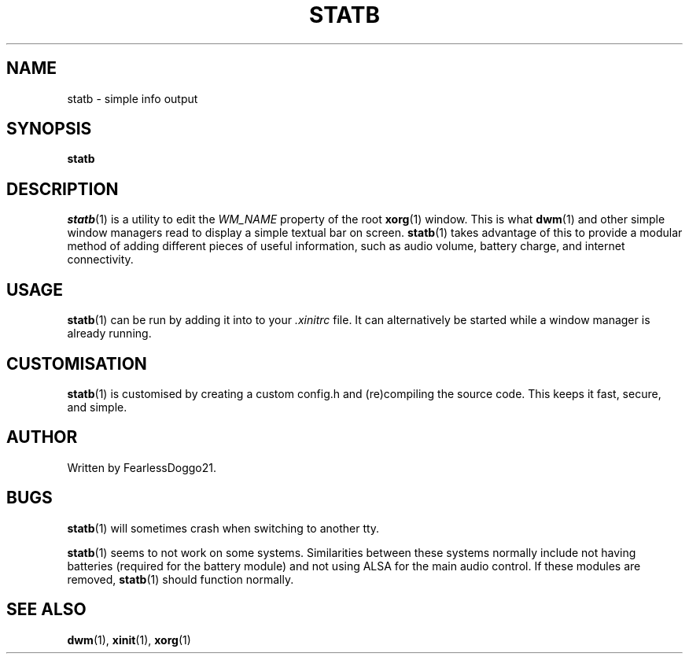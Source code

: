 .\" statb - simple info output
.\" Copyright (C) 2021-2022 FearlessDoggo21
.\" see LICENCE file for licensing information
.TH STATB 1 statb\-VERSION
.SH NAME
statb \- simple info output
.SH SYNOPSIS
\fBstatb\fR
.SH DESCRIPTION
\fIstatb\fR(1) is a utility to edit the \fIWM_NAME\fR property of the root
\fBxorg\fR(1) window.  This is what \fBdwm\fR(1) and other simple window
managers read to display a simple textual bar on screen.  \fBstatb\fR(1) takes
advantage of this to provide a modular method of adding different pieces of
useful information, such as audio volume, battery charge, and internet
connectivity.
.SH USAGE
\fBstatb\fR(1) can be run by adding it into to your \fI.xinitrc\fR file.  It
can alternatively be started while a window manager is already running.
.SH CUSTOMISATION
\fBstatb\fR(1) is customised by creating a custom config.h and (re)compiling
the source code.  This keeps it fast, secure, and simple.
.SH AUTHOR
Written by FearlessDoggo21.
.SH BUGS
\fBstatb\fR(1) will sometimes crash when switching to another tty.
.PP
\fBstatb\fR(1) seems to not work on some systems.  Similarities between these
systems normally include not having batteries (required for the battery module)
and not using ALSA for the main audio control.  If these modules are removed,
\fBstatb\fR(1) should function normally.
.SH SEE ALSO
\fBdwm\fR(1), \fBxinit\fR(1), \fBxorg\fR(1)
